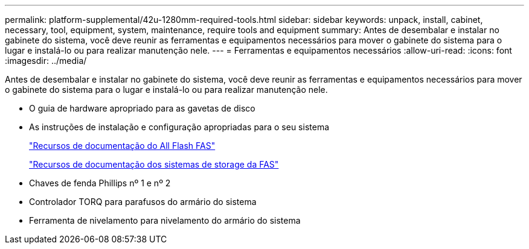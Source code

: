 ---
permalink: platform-supplemental/42u-1280mm-required-tools.html 
sidebar: sidebar 
keywords: unpack, install, cabinet, necessary, tool, equipment, system, maintenance, require tools and equipment 
summary: Antes de desembalar e instalar no gabinete do sistema, você deve reunir as ferramentas e equipamentos necessários para mover o gabinete do sistema para o lugar e instalá-lo ou para realizar manutenção nele. 
---
= Ferramentas e equipamentos necessários
:allow-uri-read: 
:icons: font
:imagesdir: ../media/


[role="lead"]
Antes de desembalar e instalar no gabinete do sistema, você deve reunir as ferramentas e equipamentos necessários para mover o gabinete do sistema para o lugar e instalá-lo ou para realizar manutenção nele.

* O guia de hardware apropriado para as gavetas de disco
* As instruções de instalação e configuração apropriadas para o seu sistema
+
https://www.netapp.com/data-storage/all-flash-documentation/["Recursos de documentação do All Flash FAS"]

+
https://www.netapp.com/data-storage/fas/documentation/["Recursos de documentação dos sistemas de storage da FAS"]

* Chaves de fenda Phillips nº 1 e nº 2
* Controlador TORQ para parafusos do armário do sistema
* Ferramenta de nivelamento para nivelamento do armário do sistema

